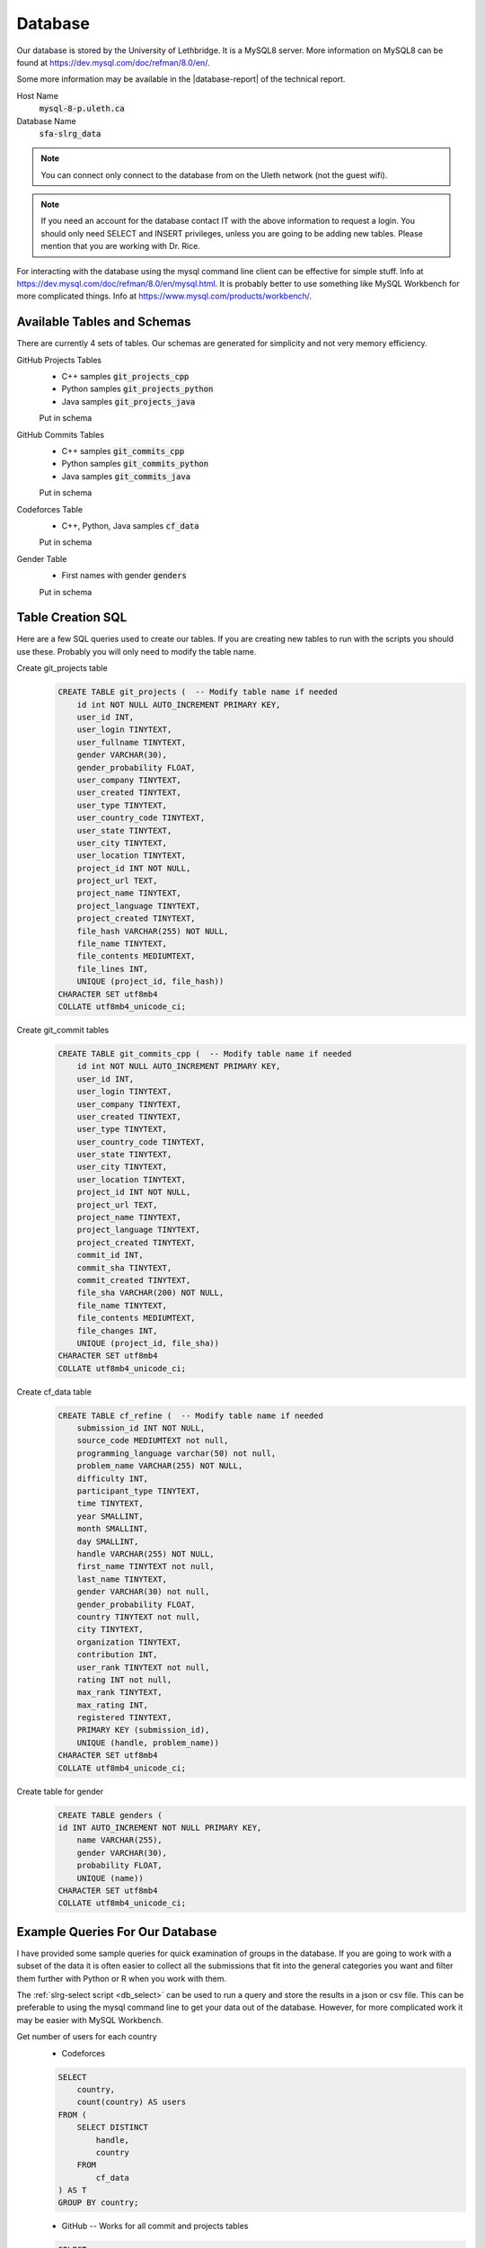 Database
========

Our database is stored by the University of Lethbridge. It is a MySQL8 server. More information on MySQL8 can be found at https://dev.mysql.com/doc/refman/8.0/en/.

Some more information may be available in the |database-report| of the technical
report.

Host Name
    :code:`mysql-8-p.uleth.ca`

Database Name
    :code:`sfa-slrg_data`

.. note:: You can connect only connect to the database from on the Uleth network (not the guest wifi).

.. note:: If you need an account for the database contact IT with the above information to request a login. You should only need SELECT and INSERT privileges, unless you are going to be adding new tables. Please mention that you are working with Dr. Rice.

For interacting with the database using the mysql command line client can be effective for simple stuff. Info at https://dev.mysql.com/doc/refman/8.0/en/mysql.html. It is probably better to use something like MySQL Workbench for more complicated things. Info at https://www.mysql.com/products/workbench/.


Available Tables and Schemas
----------------------------

There are currently 4 sets of tables. Our schemas are generated for simplicity and not very memory efficiency.

GitHub Projects Tables
    * C++ samples :code:`git_projects_cpp`
    * Python samples :code:`git_projects_python`
    * Java samples :code:`git_projects_java`

    Put in schema

GitHub Commits Tables
    * C++ samples :code:`git_commits_cpp`
    * Python samples :code:`git_commits_python`
    * Java samples :code:`git_commits_java`

    Put in schema

Codeforces Table
    * C++, Python, Java samples :code:`cf_data`

    Put in schema

Gender Table
    * First names with gender :code:`genders`

    Put in schema

Table Creation SQL
------------------

Here are a few SQL queries used to create our tables. If you are creating new tables to run with the scripts you should use these. Probably you will only need to modify the table name.

Create git_projects table
    .. code-block:: sql

        CREATE TABLE git_projects (  -- Modify table name if needed
            id int NOT NULL AUTO_INCREMENT PRIMARY KEY,
            user_id INT,
            user_login TINYTEXT,
            user_fullname TINYTEXT,
            gender VARCHAR(30),
            gender_probability FLOAT,
            user_company TINYTEXT,
            user_created TINYTEXT,  
            user_type TINYTEXT,
            user_country_code TINYTEXT,
            user_state TINYTEXT, 
            user_city TINYTEXT,
            user_location TINYTEXT,
            project_id INT NOT NULL, 
            project_url TEXT,
            project_name TINYTEXT,
            project_language TINYTEXT, 
            project_created TINYTEXT,
            file_hash VARCHAR(255) NOT NULL,
            file_name TINYTEXT,
            file_contents MEDIUMTEXT,
            file_lines INT,
            UNIQUE (project_id, file_hash)) 
        CHARACTER SET utf8mb4
        COLLATE utf8mb4_unicode_ci;

Create git_commit tables
    .. code-block:: sql

        CREATE TABLE git_commits_cpp (  -- Modify table name if needed
            id int NOT NULL AUTO_INCREMENT PRIMARY KEY,
            user_id INT,
            user_login TINYTEXT,
            user_company TINYTEXT,
            user_created TINYTEXT,  
            user_type TINYTEXT,
            user_country_code TINYTEXT,
            user_state TINYTEXT, 
            user_city TINYTEXT,
            user_location TINYTEXT,
            project_id INT NOT NULL, 
            project_url TEXT,
            project_name TINYTEXT,
            project_language TINYTEXT, 
            project_created TINYTEXT,
            commit_id INT,
            commit_sha TINYTEXT, 
            commit_created TINYTEXT,
            file_sha VARCHAR(200) NOT NULL,
            file_name TINYTEXT,
            file_contents MEDIUMTEXT,
            file_changes INT,
            UNIQUE (project_id, file_sha))
        CHARACTER SET utf8mb4
        COLLATE utf8mb4_unicode_ci;

Create cf_data table
    .. code-block:: sql

        CREATE TABLE cf_refine (  -- Modify table name if needed
            submission_id INT NOT NULL,
            source_code MEDIUMTEXT not null,
            programming_language varchar(50) not null,
            problem_name VARCHAR(255) NOT NULL,
            difficulty INT,
            participant_type TINYTEXT,
            time TINYTEXT,
            year SMALLINT,
            month SMALLINT,
            day SMALLINT,
            handle VARCHAR(255) NOT NULL,
            first_name TINYTEXT not null,
            last_name TINYTEXT,
            gender VARCHAR(30) not null,
            gender_probability FLOAT,
            country TINYTEXT not null,
            city TINYTEXT,
            organization TINYTEXT,
            contribution INT,
            user_rank TINYTEXT not null,
            rating INT not null,
            max_rank TINYTEXT,
            max_rating INT,
            registered TINYTEXT,
            PRIMARY KEY (submission_id),
            UNIQUE (handle, problem_name))
        CHARACTER SET utf8mb4
        COLLATE utf8mb4_unicode_ci;

Create table for gender
    .. code-block:: sql

        CREATE TABLE genders (
        id INT AUTO_INCREMENT NOT NULL PRIMARY KEY,
            name VARCHAR(255),
            gender VARCHAR(30),
            probability FLOAT,
            UNIQUE (name))
        CHARACTER SET utf8mb4
        COLLATE utf8mb4_unicode_ci;


Example Queries For Our Database
--------------------------------

I have provided some sample queries for quick examination of groups in the database. If you are going to work with a subset of the data it is often easier to collect all the submissions that fit into the general categories you want and filter them further with Python or R when you work with them.

The :ref:`slrg-select script <db_select>` can be used to run a query and store the results in a json or csv file. This can be preferable to using the mysql command line to get your data out of the database. However, for more complicated work it may be easier with MySQL Workbench.

Get number of users for each country
    * Codeforces

    .. code-block:: sql

        SELECT
            country,
            count(country) AS users
        FROM (
            SELECT DISTINCT
                handle,
                country
            FROM
                cf_data
        ) AS T
        GROUP BY country;
    
    * GitHub -- Works for all commit and projects tables
    
    .. code-block:: sql

        SELECT
            user_country_code,
            count(user_country_code)
        FROM (
            SELECT DISTINCT
                user_login,
                user_country_code
            FROM
                git_commits_cpp  -- Change as needed
        ) as T
        GROUP BY user_country_code
        ORDER BY count(user_country_code);
    
Get users and number of samples
    * Codeforces

    .. code-block:: sql

        SELECT
            handle,
            count(handle) as samples
        FROM
            cf_data
        GROUP BY handle
        ORDER BY count(handle);

    * GitHub

    .. code-block:: sql

        SELECT
            user_login,
            count(user_login) as samples
        FROM
            git_projects_java  -- Change as needed
        GROUP BY user_login
        ORDER BY count(user_login);

User and number of file lines from GitHub projects
    .. code-block:: sql

        SELECT
            user_login,
            sum(file_lines) as lines  -- Change file_lines to file_changes for commits tables
        FROM
            git_projects_java         -- Change as needed
        GROUP BY user_login
        HAVING sum(file_lines) >= 300
        ORDER BY sum(file_lines);


.. _big_query_sql:

SQL For GhTorrent and Google BigQuery
-------------------------------------

.. _projects-sql:

GitHub Projects
    .. code-block:: sql

        #standardSQL
        SELECT
            users.id,
            users.login,
            users.company,
            users.created_at as users_created_at,
            users.type,
            users.country_code,
            users.state,
            users.city,
            users.location,
            projects.id as projects_id,
            projects.url as projects_url,
            projects.name as projects_name,
            projects.language as projects_language,
            projects.created_at as projects_created_at
        FROM
            `ghtorrent-bq.ght.projects` as projects
        INNER JOIN
            `ghtorrent-bq.ght.users` as users
        ON
            users.id = projects.owner_id
        WHERE
            projects.deleted != true and  -- No deleted projects
            projects.forked_from is NULL and  -- No forked projects
            users.deleted != true and  -- No deleted users
            users.fake != true and  -- No fake users
            users.country_code is not NULL and  -- Must have country
            projects.language = 'Python';  --Change to desired language

.. _commits-sql:

GitHub commits
    .. code-block:: sql

        #standardSQL
        SELECT
            users.id as users_id,
            users.login,
            users.company,
            users.created_at as users_created_at,
            users.type,
            users.country_code,
            users.state,
            users.city,
            users.location,
            projects.id as projects_id,
            projects.url,
            projects.name,
            projects.language,
            projects.created_at as projects_created_at,
            commits.id,
            commits.sha,
            commits.created_at
        FROM
            `ghtorrent-bq.ght.commits` commits
        INNER JOIN
            `ghtorrent-bq.ght.projects` projects
        ON
            commits.project_id = projects.id
        INNER JOIN
            `ghtorrent-bq.ght.users` users
        ON
            users.id = commits.author_id
        WHERE
            projects.deleted != true and
            users.deleted != true and
            users.fake != true and
            projects.language = 'C++';  -- Change to desired language

.. _get_results:

To get 150k random rows
    .. code-block:: sql

        #standardSQL
        SELECT
            *
        FROM
            `your saved table`  -- Replace with your table's name
        ORDER BY
            RAND()
        LIMIT
            150000;  -- Adjust to the number of rows you want


.. _download_results:

To download results 10k at a time
    .. code-block:: sql

        #standardSQL
        SELECT
            *
        FROM
            `your saved table`  -- Replace with your table's name
        LIMIT
            10000
        OFFSET 0;

    1. Run the query
    2. Select 'Download as JSON'
    3. Increase the OFFSET by 10,000
    4. repeat until all the results are downloaded


.. |database-report| raw:: html

    <a href="./_static/technical_report.pdf#page=34" target="_blank">Database section</a>